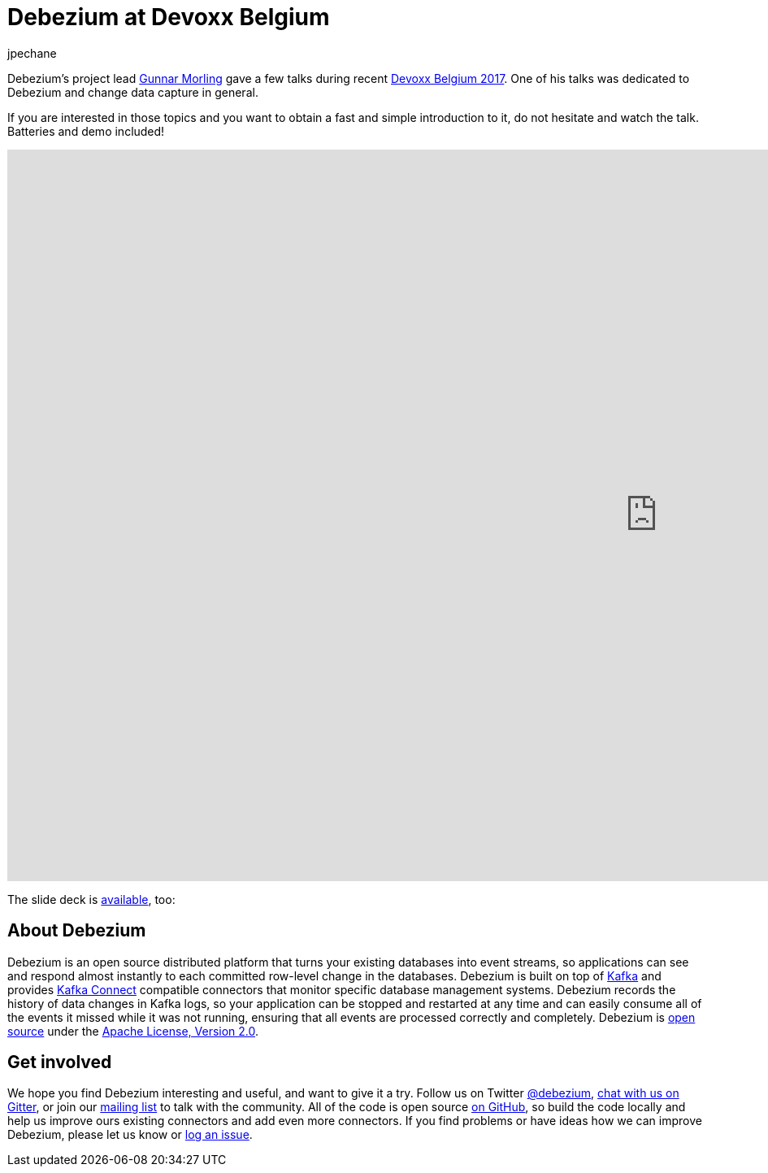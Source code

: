= Debezium at Devoxx Belgium
jpechane
:awestruct-tags: [ introduction, presentation ]
:awestruct-layout: blog-post

Debezium's project lead https://twitter.com/gunnarmorling[Gunnar Morling] gave a few talks during recent https://cfp.devoxx.be/2017/index.html[Devoxx Belgium 2017].
One of his talks was dedicated to Debezium and change data capture in general.

If you are interested in those topics and you want to obtain a fast and simple introduction to it, do not hesitate and watch the talk.
Batteries and demo included!

++++
<div class="responsive-video">
<iframe width="1600" height="900" src="https://www.youtube.com/embed/IOZ2Um6e430?rel=0" frameborder="0" allowfullscreen></iframe>
</div>
++++

The slide deck is https://speakerdeck.com/gunnarmorling/streaming-database-changes-with-debezium[available], too: +

++++
<div style="text-align-center">
<script async class="speakerdeck-embed" data-id="4fb7aa5af1c54d7ea807c9d46fb5b1fa" data-ratio="1.77777777777778" src="//speakerdeck.com/assets/embed.js"></script>
</div>
++++

== About Debezium

Debezium is an open source distributed platform that turns your existing databases into event streams,
so applications can see and respond almost instantly to each committed row-level change in the databases.
Debezium is built on top of http://kafka.apache.org/[Kafka] and provides http://kafka.apache.org/documentation.html#connect[Kafka Connect] compatible connectors that monitor specific database management systems.
Debezium records the history of data changes in Kafka logs, so your application can be stopped and restarted at any time and can easily consume all of the events it missed while it was not running,
ensuring that all events are processed correctly and completely.
Debezium is link:/license/[open source] under the http://www.apache.org/licenses/LICENSE-2.0.html[Apache License, Version 2.0].

== Get involved

We hope you find Debezium interesting and useful, and want to give it a try.
Follow us on Twitter https://twitter.com/debezium[@debezium], https://gitter.im/debezium/user[chat with us on Gitter],
or join our https://groups.google.com/forum/#!forum/debezium[mailing list] to talk with the community.
All of the code is open source https://github.com/debezium/[on GitHub],
so build the code locally and help us improve ours existing connectors and add even more connectors.
If you find problems or have ideas how we can improve Debezium, please let us know or https://issues.redhat.com/projects/DBZ/issues/[log an issue].
